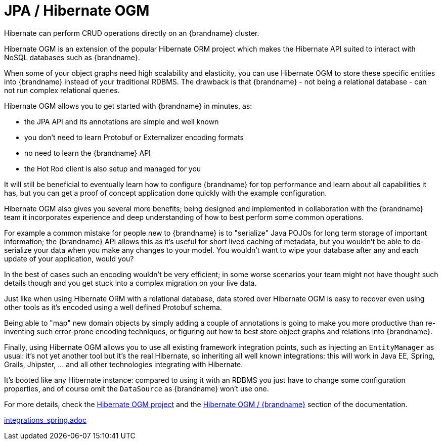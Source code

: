 ifdef::context[:parent-context: {context}]
[id="integrations_{context}"]
= JPA / Hibernate OGM
:context: integrations

Hibernate can perform CRUD operations directly on an {brandname} cluster.

Hibernate OGM is an extension of the popular Hibernate ORM project which makes
the Hibernate API suited to interact with NoSQL databases such as {brandname}.

When some of your object graphs need high scalability and elasticity, you can
use Hibernate OGM to store these specific entities into {brandname} instead of
your traditional RDBMS.
The drawback is that {brandname} - not being a relational database - can not run
complex relational queries.

Hibernate OGM allows you to get started with {brandname} in minutes, as:

- the JPA API and its annotations are simple and well known
- you don't need to learn Protobuf or Externalizer encoding formats
- no need to learn the {brandname} API
- the Hot Rod client is also setup and managed for you

It will still be beneficial to eventually learn how to configure {brandname} for
top performance and learn about all capabilities it has, but you can get a proof
of concept application done quickly with the example configuration.

Hibernate OGM also gives you several more benefits; being designed and
implemented in collaboration with the {brandname} team it incorporates experience
and deep understanding of how to best perform some common operations.

For example a common mistake for people new to {brandname} is to "serialize"
Java POJOs for long term storage of important information; the {brandname} API
allows this as it's useful for short lived caching of metadata, but you wouldn't
be able to de-serialize your data when you make any changes to your model.
You wouldn't want to wipe your database after any and each update of your
application, would you?

In the best of cases such an encoding wouldn't be very efficient; in some worse
scenarios your team might not have thought such details though and you get stuck
into a complex migration on your live data.

Just like when using Hibernate ORM with a relational database, data stored over
Hibernate OGM is easy to recover even using other tools as it's encoded using a
well defined Protobuf schema.

Being able to "map" new domain objects by simply adding a couple of annotations
is going to make you more productive than re-inventing such error-prone encoding
techniques, or figuring out how to best store object graphs and relations
into {brandname}.

Finally, using Hibernate OGM allows you to use all existing framework
integration points, such as injecting an `EntityManager` as usual: it's not
yet another tool but it's the real Hibernate, so inheriting all well known
integrations: this will work in Java EE, Spring, Grails, Jhipster, ... and all
other technologies integrating with Hibernate.

It's booted like any Hibernate instance: compared to using it with an RDBMS
you just have to change some configuration properties, and of course omit the
`DataSource` as {brandname} won't use one.

For more details, check the link:http://hibernate.org/ogm/[Hibernate OGM project]
and the link:https://docs.jboss.org/hibernate/stable/ogm/reference/en-US/html_single/#ogm-infinispan[Hibernate OGM / {brandname}]
section of the documentation.

link:integrations_spring.adoc[]


ifdef::parent-context[:context: {parent-context}]
ifndef::parent-context[:!context:]